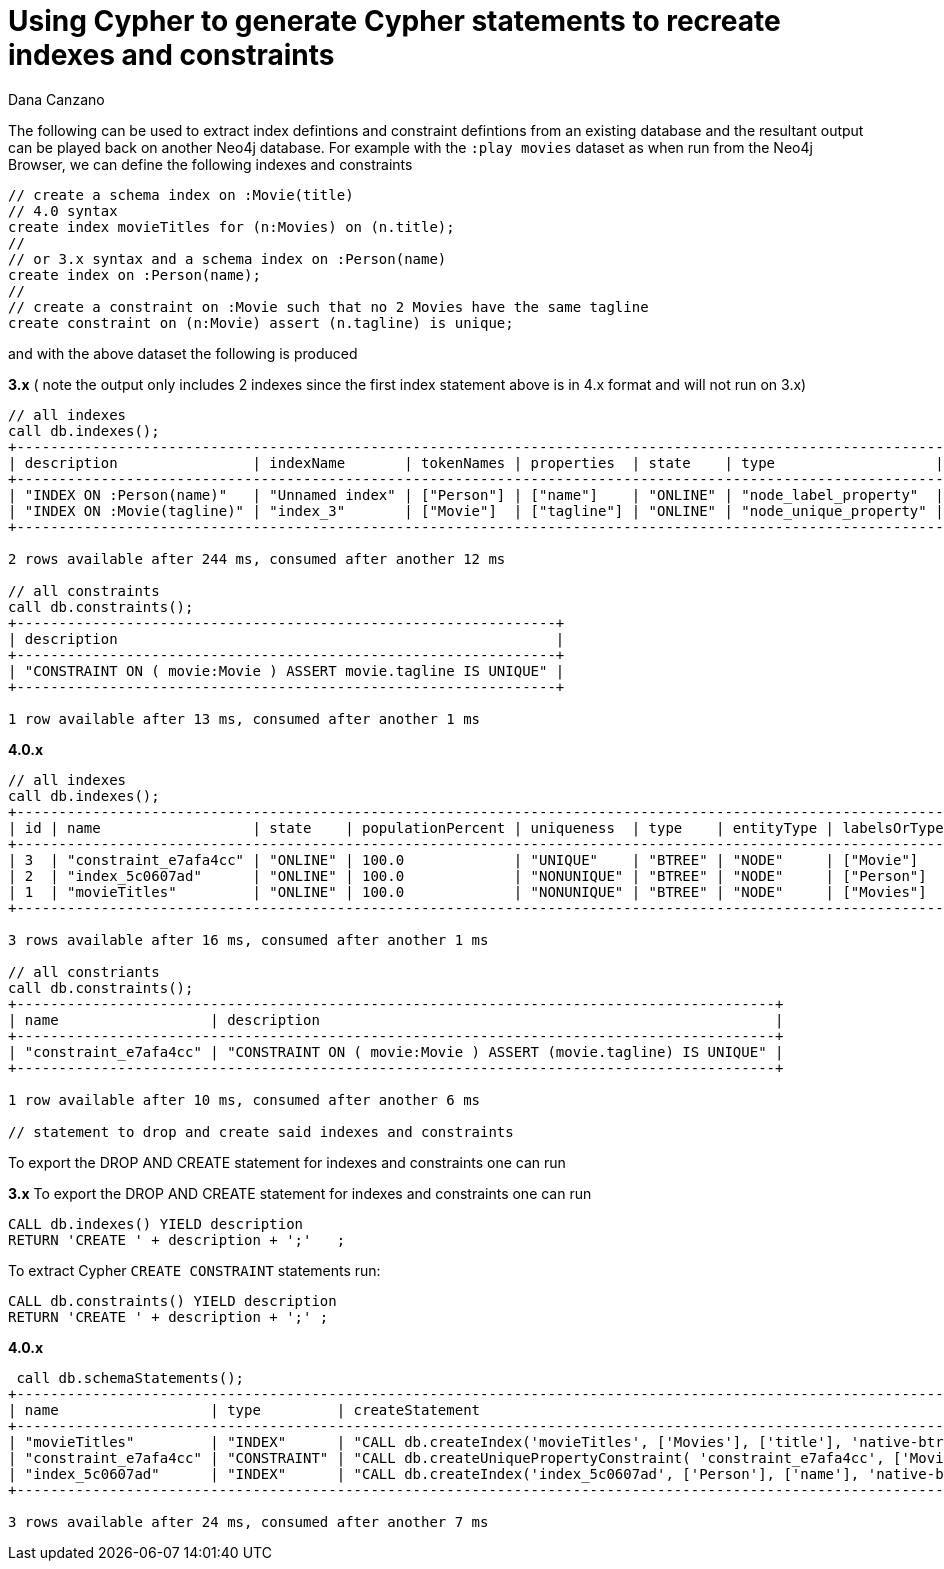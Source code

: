 = Using Cypher to generate Cypher statements to recreate indexes and constraints
:slug: using-cypher-to-generate-cypher-statements-to-recreate-indexes-and-constraints
:author: Dana Canzano
:neo4j-versions: 3.0, 4.0
:tags: indexing, constraint, cypher
:public:
:category: cypher

The following can be used to extract index defintions and constraint defintions from an existing database and the resultant
output can be played back on another Neo4j database.
For example with the `:play movies` dataset as when run from the Neo4j Browser, we can define the following indexes and constraints

----
// create a schema index on :Movie(title)
// 4.0 syntax
create index movieTitles for (n:Movies) on (n.title); 
//
// or 3.x syntax and a schema index on :Person(name)
create index on :Person(name);
//
// create a constraint on :Movie such that no 2 Movies have the same tagline
create constraint on (n:Movie) assert (n.tagline) is unique;
----

and with the above dataset the following is produced

*3.x*   ( note the output only includes 2 indexes since the first index statement above is in 4.x format and will not run on 3.x)

----
// all indexes
call db.indexes();
+--------------------------------------------------------------------------------------------------------------------------------------------------------------------------------------+
| description                | indexName       | tokenNames | properties  | state    | type                   | progress | provider                              | id | failureMessage |
+--------------------------------------------------------------------------------------------------------------------------------------------------------------------------------------+
| "INDEX ON :Person(name)"   | "Unnamed index" | ["Person"] | ["name"]    | "ONLINE" | "node_label_property"  | 100.0    | {version: "1.0", key: "native-btree"} | 1  | ""             |
| "INDEX ON :Movie(tagline)" | "index_3"       | ["Movie"]  | ["tagline"] | "ONLINE" | "node_unique_property" | 100.0    | {version: "1.0", key: "native-btree"} | 3  | ""             |
+--------------------------------------------------------------------------------------------------------------------------------------------------------------------------------------+

2 rows available after 244 ms, consumed after another 12 ms

// all constraints
call db.constraints();
+----------------------------------------------------------------+
| description                                                    |
+----------------------------------------------------------------+
| "CONSTRAINT ON ( movie:Movie ) ASSERT movie.tagline IS UNIQUE" |
+----------------------------------------------------------------+

1 row available after 13 ms, consumed after another 1 ms


----

*4.0.x*

----
// all indexes
call db.indexes();
+---------------------------------------------------------------------------------------------------------------------------------------------------+
| id | name                  | state    | populationPercent | uniqueness  | type    | entityType | labelsOrTypes | properties  | provider           |
+---------------------------------------------------------------------------------------------------------------------------------------------------+
| 3  | "constraint_e7afa4cc" | "ONLINE" | 100.0             | "UNIQUE"    | "BTREE" | "NODE"     | ["Movie"]     | ["tagline"] | "native-btree-1.0" |
| 2  | "index_5c0607ad"      | "ONLINE" | 100.0             | "NONUNIQUE" | "BTREE" | "NODE"     | ["Person"]    | ["name"]    | "native-btree-1.0" |
| 1  | "movieTitles"         | "ONLINE" | 100.0             | "NONUNIQUE" | "BTREE" | "NODE"     | ["Movies"]    | ["title"]   | "native-btree-1.0" |
+---------------------------------------------------------------------------------------------------------------------------------------------------+

3 rows available after 16 ms, consumed after another 1 ms

// all constriants
call db.constraints();
+------------------------------------------------------------------------------------------+
| name                  | description                                                      |
+------------------------------------------------------------------------------------------+
| "constraint_e7afa4cc" | "CONSTRAINT ON ( movie:Movie ) ASSERT (movie.tagline) IS UNIQUE" |
+------------------------------------------------------------------------------------------+

1 row available after 10 ms, consumed after another 6 ms

// statement to drop and create said indexes and constraints
----


To export the DROP AND CREATE statement for indexes and constraints one can run

*3.x* 
To export the DROP AND CREATE statement for indexes and constraints one can run

----
CALL db.indexes() YIELD description
RETURN 'CREATE ' + description + ';'   ;
----


To extract Cypher `CREATE CONSTRAINT` statements run:

----
CALL db.constraints() YIELD description
RETURN 'CREATE ' + description + ';' ;
----


*4.0.x* 
----
 call db.schemaStatements();
+---------------------------------------------------------------------------------------------------------------------------------------------------------------------------------------------------------------------------------------------------------------------------------------------------------------------------------------------------------------------------------------------------------------------------------------------------------------------------------------------------------------------------------------------------------------------------------------------------------------------+
| name                  | type         | createStatement                                                                                                                                                                                                                                                                                                                                                                                                                                                                                                                    | dropStatement                           |
+---------------------------------------------------------------------------------------------------------------------------------------------------------------------------------------------------------------------------------------------------------------------------------------------------------------------------------------------------------------------------------------------------------------------------------------------------------------------------------------------------------------------------------------------------------------------------------------------------------------------+
| "movieTitles"         | "INDEX"      | "CALL db.createIndex('movieTitles', ['Movies'], ['title'], 'native-btree-1.0', {`spatial.cartesian-3d.min`: [-1000000.0, -1000000.0, -1000000.0],`spatial.cartesian.min`: [-1000000.0, -1000000.0],`spatial.wgs-84.min`: [-180.0, -90.0],`spatial.cartesian-3d.max`: [1000000.0, 1000000.0, 1000000.0],`spatial.cartesian.max`: [1000000.0, 1000000.0],`spatial.wgs-84-3d.min`: [-180.0, -90.0, -1000000.0],`spatial.wgs-84-3d.max`: [180.0, 90.0, 1000000.0],`spatial.wgs-84.max`: [180.0, 90.0]})"                               | "DROP INDEX `movieTitles`"              |
| "constraint_e7afa4cc" | "CONSTRAINT" | "CALL db.createUniquePropertyConstraint( 'constraint_e7afa4cc', ['Movie'], ['tagline'], 'native-btree-1.0', {`spatial.cartesian-3d.min`: [-1000000.0, -1000000.0, -1000000.0],`spatial.cartesian.min`: [-1000000.0, -1000000.0],`spatial.wgs-84.min`: [-180.0, -90.0],`spatial.cartesian-3d.max`: [1000000.0, 1000000.0, 1000000.0],`spatial.cartesian.max`: [1000000.0, 1000000.0],`spatial.wgs-84-3d.min`: [-180.0, -90.0, -1000000.0],`spatial.wgs-84-3d.max`: [180.0, 90.0, 1000000.0],`spatial.wgs-84.max`: [180.0, 90.0]} )" | "DROP CONSTRAINT `constraint_e7afa4cc`" |
| "index_5c0607ad"      | "INDEX"      | "CALL db.createIndex('index_5c0607ad', ['Person'], ['name'], 'native-btree-1.0', {`spatial.cartesian-3d.min`: [-1000000.0, -1000000.0, -1000000.0],`spatial.cartesian.min`: [-1000000.0, -1000000.0],`spatial.wgs-84.min`: [-180.0, -90.0],`spatial.cartesian-3d.max`: [1000000.0, 1000000.0, 1000000.0],`spatial.cartesian.max`: [1000000.0, 1000000.0],`spatial.wgs-84-3d.min`: [-180.0, -90.0, -1000000.0],`spatial.wgs-84-3d.max`: [180.0, 90.0, 1000000.0],`spatial.wgs-84.max`: [180.0, 90.0]})"                             | "DROP INDEX `index_5c0607ad`"           |
+---------------------------------------------------------------------------------------------------------------------------------------------------------------------------------------------------------------------------------------------------------------------------------------------------------------------------------------------------------------------------------------------------------------------------------------------------------------------------------------------------------------------------------------------------------------------------------------------------------------------+

3 rows available after 24 ms, consumed after another 7 ms
----


